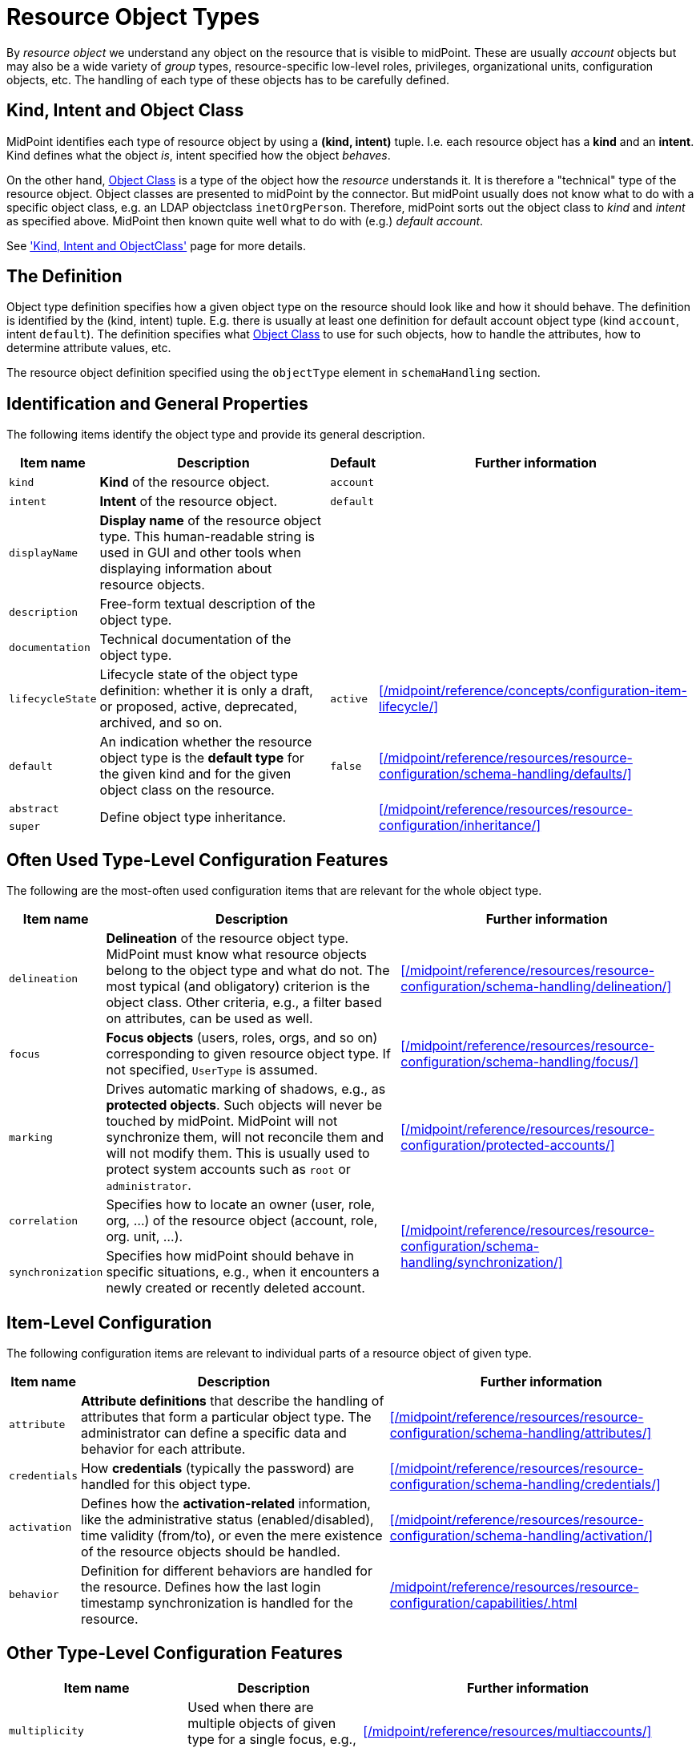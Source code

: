 = Resource Object Types
:page-toc: top

By _resource object_ we understand any object on the resource that is visible to midPoint.
These are usually _account_ objects but may also be a wide variety of _group_ types, resource-specific low-level roles, privileges, organizational units, configuration objects, etc.
The handling of each type of these objects has to be carefully defined.

== Kind, Intent and Object Class

MidPoint identifies each type of resource object by using a *(kind, intent)* tuple.
I.e. each resource object has a *kind* and an *intent*.
Kind defines what the object _is_, intent specified how the object _behaves_.

On the other hand, xref:/midpoint/reference/resources/resource-schema/[Object Class] is a type of the object how the _resource_ understands it.
It is therefore a "technical" type of the resource object.
Object classes are presented to midPoint by the connector.
But midPoint usually does not know what to do with a specific object class, e.g. an LDAP objectclass `inetOrgPerson`.
Therefore, midPoint sorts out the object class to _kind_ and _intent_ as specified above.
MidPoint then known quite well what to do with (e.g.) _default account_.

See xref:/midpoint/reference/resources/shadow/kind-intent-objectclass/['Kind, Intent and ObjectClass'] page for more details.

== The Definition

Object type definition specifies how a given object type on the resource should look like and how it should behave.
The definition is identified by the (kind, intent) tuple.
E.g. there is usually at least one definition for default account object type (kind `account`, intent `default`).
The definition specifies what xref:/midpoint/reference/resources/resource-schema/[Object Class] to use for such objects, how to handle the attributes, how to determine attribute values, etc.

The resource object definition specified using the `objectType` element in `schemaHandling` section.

== Identification and General Properties

The following items identify the object type and provide its general description.

[%autowidth]
|===
| Item name | Description | Default | Further information

| `kind`
| *Kind* of the resource object.
| `account`
|

| `intent`
| *Intent* of the resource object.
| `default`
|

| `displayName`
| *Display name* of the resource object type.
This human-readable string is used in GUI and other tools when displaying information about resource objects.
|
|

| `description`
| Free-form textual description of the object type.
|
|

| `documentation`
| Technical documentation of the object type.
|
|

| `lifecycleState`
| Lifecycle state of the object type definition: whether it is only a draft, or proposed, active, deprecated, archived, and so on.
| `active`
| xref:/midpoint/reference/concepts/configuration-item-lifecycle/[]


| `default`
| An indication whether the resource object type is the *default type* for the given kind and for the given object class on the resource.
| `false`
| xref:/midpoint/reference/resources/resource-configuration/schema-handling/defaults/[]

| `abstract`
.2+| Define object type inheritance.
.2+|
.2+| xref:/midpoint/reference/resources/resource-configuration/inheritance/[]

| `super`

|===

== Often Used Type-Level Configuration Features

The following are the most-often used configuration items that are relevant for the whole object type.

[%autowidth]
|===
| Item name | Description | Further information

| `delineation`
| *Delineation* of the resource object type.
MidPoint must know what resource objects belong to the object type and what do not.
The most typical (and obligatory) criterion is the object class.
Other criteria, e.g., a filter based on attributes, can be used as well.
| xref:/midpoint/reference/resources/resource-configuration/schema-handling/delineation/[]

| `focus`
| *Focus objects* (users, roles, orgs, and so on) corresponding to given resource object type.
If not specified, `UserType` is assumed.
| xref:/midpoint/reference/resources/resource-configuration/schema-handling/focus/[]

| `marking`
| Drives automatic marking of shadows, e.g., as *protected objects*.
Such objects will never be touched by midPoint.
MidPoint will not synchronize them, will not reconcile them and will not modify them.
This is usually used to protect system accounts such as `root` or `administrator`.
| xref:/midpoint/reference/resources/resource-configuration/protected-accounts/[]

| `correlation`
| Specifies how to locate an owner (user, role, org, ...) of the resource object (account, role, org. unit, ...).
.2+| xref:/midpoint/reference/resources/resource-configuration/schema-handling/synchronization/[]

| `synchronization`
| Specifies how midPoint should behave in specific situations, e.g., when it encounters a newly created or recently deleted account.

|===

== Item-Level Configuration

The following configuration items are relevant to individual parts of a resource object of given type.

[%autowidth]
|===
| Item name | Description | Further information

| `attribute`
| *Attribute definitions* that describe the handling of attributes that form a particular object type.
The administrator can define a specific data and behavior for each attribute.
| xref:/midpoint/reference/resources/resource-configuration/schema-handling/attributes/[]

| `credentials`
| How *credentials* (typically the password) are handled for this object type.
| xref:/midpoint/reference/resources/resource-configuration/schema-handling/credentials/[]

| `activation`
| Defines how the *activation-related* information, like the administrative status (enabled/disabled), time validity (from/to), or even the mere existence of the resource objects should be handled.
| xref:/midpoint/reference/resources/resource-configuration/schema-handling/activation/[]

| `behavior`
| Definition for different behaviors are handled for the resource.
Defines how the last login timestamp synchronization is handled for the resource.
| xref:/midpoint/reference/resources/resource-configuration/capabilities/#_behavior[]

|===

== Other Type-Level Configuration Features

[%autowidth]
|===
| Item name | Description | Further information

| `multiplicity`
| Used when there are multiple objects of given type for a single focus, e.g., a user.
| xref:/midpoint/reference/resources/multiaccounts/[]

| `iteration`
| Defines the parameters of iterative cycles.
Such cycles are used e.g. when determining a unique identifier values from non-unique inputs.
E.g. a iteration cycle may be used to try account identifiers `jack2`, `jack3` and `jack4` in case there is already an account with identifier `jack`.
|

| `dependency`
| Specification of dependencies of this object type on other type or types.
| xref:/midpoint/reference/resources/provisioning-dependencies/[]

| `volatility`
| Specification of the volatility of this object type.
(Note that the volatility can be specified also at the xref:/midpoint/reference/resources/resource-configuration/schema-handling/attributes/[attribute] level.)
| xref:/midpoint/reference/resources/resource-configuration/schema-handling/volatility/[]

| `defaultOperationPolicy`
| Default operation policy for those operations that do not have their behavior specified explicitly via xref:/midpoint/reference/concepts/mark/[object marks].
This is used to restrict some types of operations for given object type, like making it managed by midPoint solely, or the other way, managed from the resource only.
| xref:/midpoint/reference/concepts/mark/managed-and-unmanaged-shadows/[]

| `securityPolicyRef`
| Security policy for this object type.
Used to define the required xref:/midpoint/reference/security/credentials/password-policy/[complexity of passwords] (when generating or checking them) as well as the xref:/midpoint/reference/security/credentials/password-storage-configuration/[storage configuration] for xref:/midpoint/reference/resources/attribute-caching/#_caching_passwords[cached passwords].
| xref:/midpoint/reference/security/security-policy/[]

| `configuredCapabilities`
| Capabilities specific to this object type.
| xref:/midpoint/reference/resources/resource-configuration/capabilities/[]

| `caching`
| Caching configuration specific to this object type.
| xref:/midpoint/reference/resources/attribute-caching/[]

| `projection`
| Specification of the way how projections are handled on the resource.
This defines the ways how assignments are enforced and so on.
| xref:/midpoint/reference/synchronization/projection-policy/

| `auxiliaryObjectClassMappings`
| Inbound mappings and tolerance setting for auxiliary object class information.
|

// | `mappingsEvaluation`
// | Settings related to evaluation of mappings for this object type.
// (Usually not needed.)
// |

|===

NOTE: The schema handling is additive to a resource schema definitions.
This means that there is no need to define all the attributes from the object class in the schema handling section.
The attributes that are defined in the object class and are not mentioned in schema handling are taken from the object class definition without any change.
